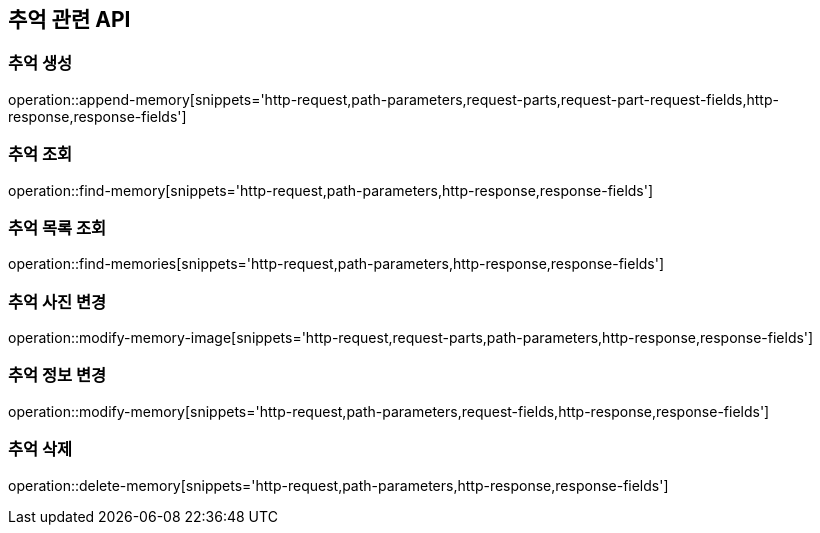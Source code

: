 == 추억 관련 API

=== 추억 생성

operation::append-memory[snippets='http-request,path-parameters,request-parts,request-part-request-fields,http-response,response-fields']

=== 추억 조회

operation::find-memory[snippets='http-request,path-parameters,http-response,response-fields']

=== 추억 목록 조회

operation::find-memories[snippets='http-request,path-parameters,http-response,response-fields']

=== 추억 사진 변경

operation::modify-memory-image[snippets='http-request,request-parts,path-parameters,http-response,response-fields']

=== 추억 정보 변경

operation::modify-memory[snippets='http-request,path-parameters,request-fields,http-response,response-fields']

=== 추억 삭제

operation::delete-memory[snippets='http-request,path-parameters,http-response,response-fields']